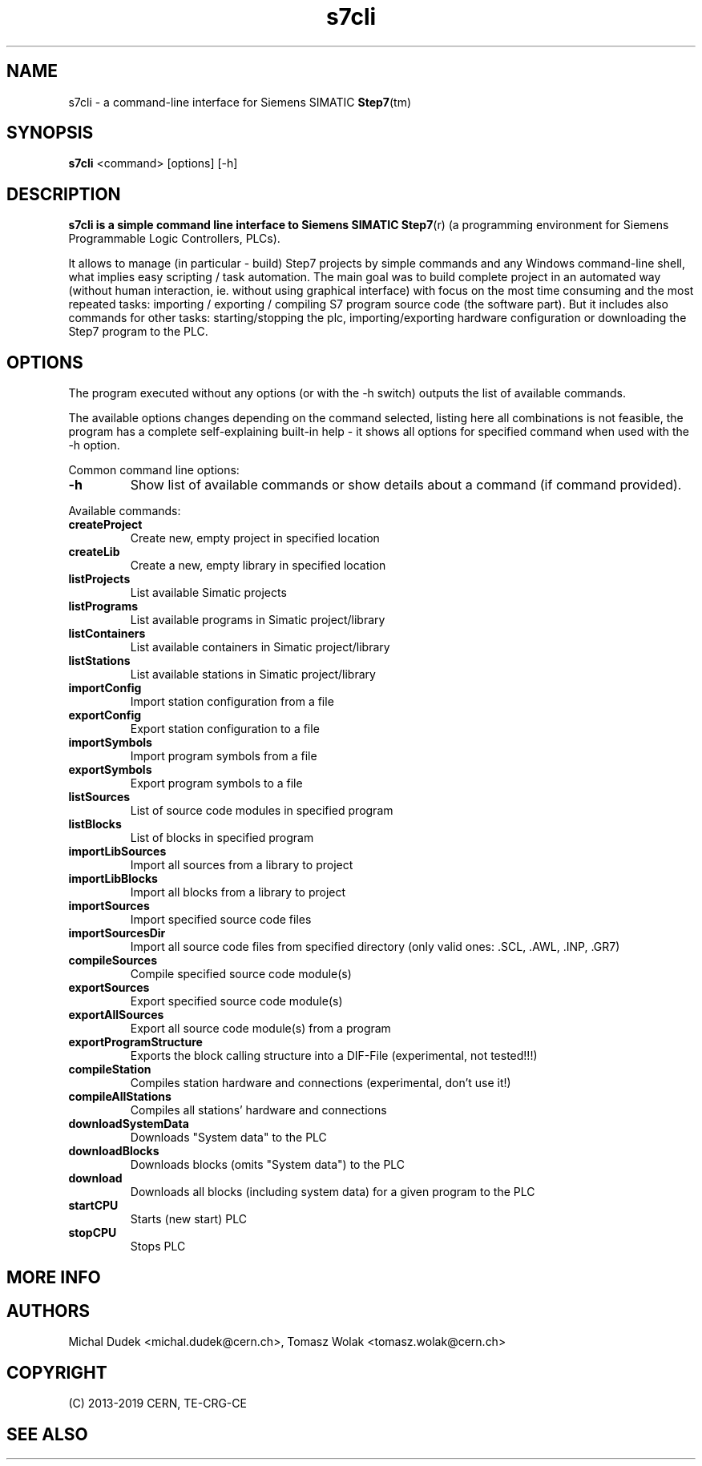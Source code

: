 .\" Text automatically generated by txt2man
.TH s7cli  "02 April 2019" "" ""
.SH NAME
s7cli - a command-line interface for Siemens SIMATIC \fBStep7\fP(tm)
.SH SYNOPSIS
.B s7cli
.RI <command>
.RI [options]
.RI [-h]
.br
.SH DESCRIPTION
.B s7cli is a simple command line interface to Siemens SIMATIC
\fBStep7\fP(r) (a programming environment for Siemens Programmable
Logic Controllers, PLCs).

It allows to manage (in particular - build) Step7 projects by simple commands
and any Windows command-line shell, what implies easy scripting / task
automation. The main goal was to build complete project in an automated way
(without human interaction, ie. without using graphical interface) with
focus on the most time consuming and the most repeated tasks:
importing / exporting / compiling S7 program source code (the software part).
But it includes also commands for other tasks: starting/stopping the plc,
importing/exporting hardware configuration or downloading the Step7 program
to the PLC.
.RE
.PP
.SH OPTIONS
The program executed without any options (or with the -h switch) outputs the list
of available commands.

The available options changes depending on the command selected, listing here
all combinations is not feasible, the program has a complete self-explaining
built-in help - it shows all options for specified command when used with
the -h option.

Common command line options:
.TP
.B \-h
Show list of available commands or show details about a command (if command provided).
.\"TP
.\"B \-v
\"Show version.

.PP
Available commands:
.TP
.B createProject
Create new, empty project in specified location
.TP
.B createLib
Create a new, empty library in specified location
.TP
.B listProjects
List available Simatic projects
.TP
.B listPrograms
List available programs in Simatic project/library
.TP
.B listContainers
List available containers in Simatic project/library
.TP
.B listStations
List available stations in Simatic project/library
.TP
.B importConfig
Import station configuration from a file
.TP
.B exportConfig
Export station configuration to a file
.TP
.B importSymbols
Import program symbols from a file
.TP
.B exportSymbols
Export program symbols to a file
.TP
.B listSources
List of source code modules in specified program
.TP
.B listBlocks
List of blocks in specified program
.TP
.B importLibSources
Import all sources from a library to project
.TP
.B importLibBlocks
Import all blocks from a library to project
.TP
.B importSources
Import specified source code files
.TP
.B importSourcesDir
Import all source code files from specified directory
(only valid ones: .SCL, .AWL, .INP, .GR7)
.TP
.B compileSources
Compile specified source code module(s)
.TP
.B exportSources
Export specified source code module(s)
.TP
.B exportAllSources
Export all source code module(s) from a program
.TP
.B exportProgramStructure
Exports the block calling structure into a DIF-File
(experimental, not tested!!!)
.TP
.B compileStation
Compiles station hardware and connections (experimental, don't use it!)
.TP
.B compileAllStations
Compiles all stations' hardware and connections
.TP
.B downloadSystemData
Downloads "System data" to the PLC
.TP
.B downloadBlocks
Downloads blocks (omits "System data") to the PLC
.TP
.B download
Downloads all blocks (including system data) for a given program to the PLC
.TP
.B startCPU
Starts (new start) PLC
.TP
.B stopCPU
Stops PLC


.SH MORE INFO
.TP

.PP
.SH AUTHORS
.PP
Michal Dudek <michal.dudek@cern.ch>, Tomasz Wolak <tomasz.wolak@cern.ch>

.SH COPYRIGHT
(C) 2013-2019 CERN, TE-CRG-CE

.SH SEE ALSO
